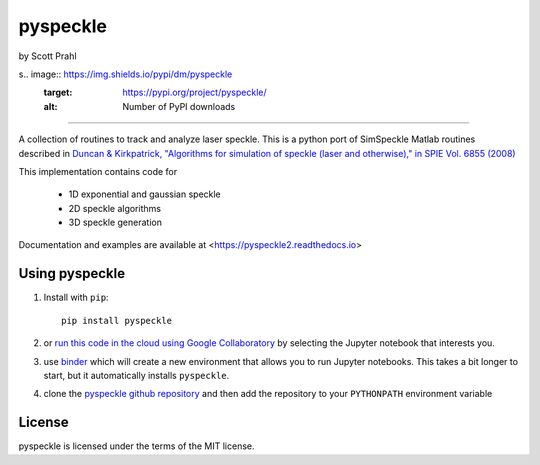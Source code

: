 pyspeckle
=========

by Scott Prahl

.. image:: https://img.shields.io/pypi/v/pyspeckle
   :target: https://pypi.org/project/pyspeckle/
   :alt: PyPI

.. image:: https://img.shields.io/conda/v/conda-forge/pyspeckle.svg
   :target: https://anaconda.org/conda-forge/pyspeckle
   :alt: Conda

.. image:: https://readthedocs.org/projects/pyspeckle2/badge
   :target: https://pyspeckle2.readthedocs.io
   :alt: Read the Docs

.. image:: https://img.shields.io/github/license/scottprahl/pyspeckle
   :target: https://github.com/scottprahl/pyspeckle/blob/master/LICENSE.txt
   :alt: MIT License

.. image:: https://zenodo.org/badge/99259684.svg
   :target: https://zenodo.org/badge/latestdoi/99259684

.. image:: https://github.com/scottprahl/miepython/actions/workflows/test.yml/badge.svg
   :target: https://github.com/scottprahl/miepython/actions/workflows/test.yml
   :alt: Testing

s.. image:: https://img.shields.io/pypi/dm/pyspeckle
   :target: https://pypi.org/project/pyspeckle/
   :alt: Number of PyPI downloads


________

A collection of routines to track and analyze laser speckle.  This is a python
port of SimSpeckle Matlab routines described in
`Duncan & Kirkpatrick, "Algorithms for simulation of speckle (laser and otherwise)," in SPIE Vol. 6855 (2008) <https://www.researchgate.net/profile/Sean-Kirkpatrick-2/publication/233783056_Algorithms_for_simulation_of_speckle_laser_and_otherwise/links/09e4150b78c4e8fe5f000000/Algorithms-for-simulation-of-speckle-laser-and-otherwise.pdf>`_

This implementation contains code for

    * 1D exponential and gaussian speckle 
    * 2D speckle algorithms
    * 3D speckle generation

Documentation and examples are available at <https://pyspeckle2.readthedocs.io>

Using pyspeckle
-------------------

1. Install with ``pip``::
    
    pip install pyspeckle

2. or `run this code in the cloud using Google Collaboratory <https://colab.research.google.com/github/scottprahl/pyspeckle/blob/master>`_ by selecting the Jupyter notebook that interests you.

3. use `binder <https://mybinder.org/v2/gh/scottprahl/pyspeckle/master?filepath=docs>`_ which will create a new environment that allows you to run Jupyter notebooks.  This takes a bit longer to start, but it automatically installs ``pyspeckle``.

4. clone the `pyspeckle github repository <https://github.com/scottprahl/pyspeckle>`_ and then add the repository to your ``PYTHONPATH`` environment variable


License
-------

pyspeckle is licensed under the terms of the MIT license.